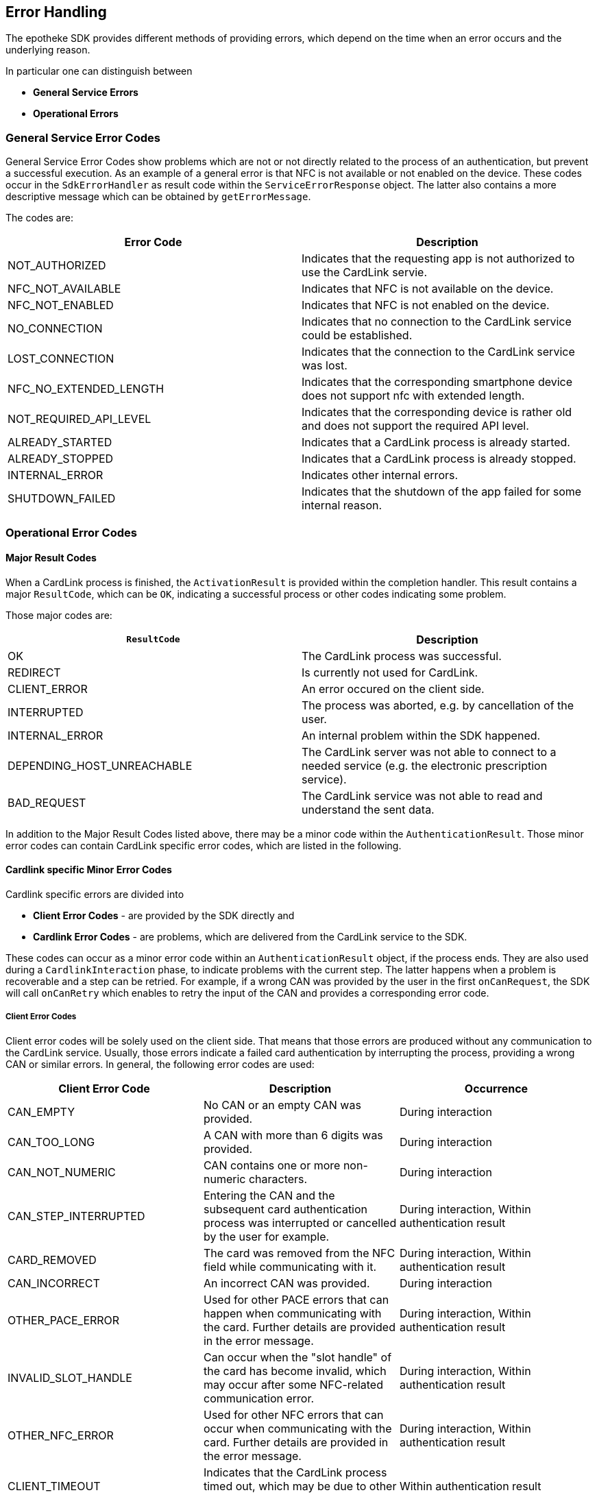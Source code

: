 == Error Handling

The epotheke SDK provides different methods of providing errors, which depend on the time when an error occurs and the underlying reason.

In particular one can distinguish between 

* **General Service Errors**
* **Operational Errors**

=== General Service Error Codes

General Service Error Codes show problems which are not or not directly related to the process of an authentication, but prevent a successful execution.
As an example of a general error is that NFC is not available or not enabled on the device.
These codes occur in the `SdkErrorHandler` as result code within the `ServiceErrorResponse` object.
The latter also contains a more descriptive message which can be obtained by `getErrorMessage`.

The codes are:
[cols="1,1"]
|===
|Error Code |Description

|NOT_AUTHORIZED
|Indicates that the requesting app is not authorized to use the CardLink servie.

|NFC_NOT_AVAILABLE
|Indicates that NFC is not available on the device.

|NFC_NOT_ENABLED
|Indicates that NFC is not enabled on the device.

|NO_CONNECTION
|Indicates that no connection to the CardLink service could be established.

|LOST_CONNECTION
|Indicates that the connection to the CardLink service was lost.

|NFC_NO_EXTENDED_LENGTH
|Indicates that the corresponding smartphone device does not support nfc with extended length.

|NOT_REQUIRED_API_LEVEL
|Indicates that the corresponding device is rather old and does not support the required API level.

|ALREADY_STARTED
|Indicates that a CardLink process is already started.
| ALREADY_STOPPED
|Indicates that a CardLink process is already stopped.

|INTERNAL_ERROR
|Indicates other internal errors.

|SHUTDOWN_FAILED
|Indicates that the shutdown of the app failed for some internal reason.

|===

=== Operational Error Codes

==== Major Result Codes
When a CardLink process is finished, the `ActivationResult` is provided within the completion handler.
This result contains a major `ResultCode`, which can be `OK`, indicating a successful process or other codes indicating some problem.

Those major codes are:
[cols="1,1"]
|===
|`ResultCode` | Description

|OK
|The CardLink process was successful.
|REDIRECT
|Is currently not used for CardLink.
|CLIENT_ERROR
|An error occured on the client side.
|INTERRUPTED
|The process was aborted, e.g. by cancellation of the user.
|INTERNAL_ERROR
|An internal problem within the SDK happened.
|DEPENDING_HOST_UNREACHABLE
|The CardLink server was not able to connect to a needed service (e.g. the electronic prescription service).
|BAD_REQUEST
|The CardLink service was not able to read and understand the sent data.

|===

In addition to the Major Result Codes listed above, there may be a minor code within the `AuthenticationResult`.
Those minor error codes can contain CardLink specific error codes, which are listed in the following. 


==== Cardlink specific Minor Error Codes

Cardlink specific errors are divided into 

* **Client Error Codes** - are provided by the SDK directly and 
* **Cardlink Error Codes** - are problems, which are delivered from the CardLink service to the SDK.

These codes can occur as a minor error code within an `AuthenticationResult` object, if the process ends.
They are also used during a `CardlinkInteraction` phase, to indicate problems with the current step.
The latter happens when a problem is recoverable and a step can be retried.
For example, if a wrong CAN was provided by the user in the first `onCanRequest`, the SDK will call `onCanRetry` which enables to retry the input of the CAN and provides a corresponding error code.

===== Client Error Codes

Client error codes will be solely used on the client side.
That means that those errors are produced without any communication to the CardLink service.
Usually, those errors indicate a failed card authentication by interrupting the process, providing a wrong CAN or similar errors.
In general, the following error codes are used:

[cols="1,1,1"]
|===
|Client Error Code |Description | Occurrence

|CAN_EMPTY
|No CAN or an empty CAN was provided.
|During interaction

|CAN_TOO_LONG
|A CAN with more than 6 digits was provided.
|During interaction

|CAN_NOT_NUMERIC
|CAN contains one or more non-numeric characters.
|During interaction

|CAN_STEP_INTERRUPTED
|Entering the CAN and the subsequent card authentication process was interrupted or cancelled by the user for example.
|During interaction, Within authentication result

|CARD_REMOVED
|The card was removed from the NFC field while communicating with it.
|During interaction, Within authentication result

|CAN_INCORRECT
|An incorrect CAN was provided.
|During interaction

|OTHER_PACE_ERROR
|Used for other PACE errors that can happen when communicating with the card. Further details are provided in the error message.
|During interaction, Within authentication result

|INVALID_SLOT_HANDLE
|Can occur when the "slot handle" of the card has become invalid, which may occur after some NFC-related communication error.
|During interaction, Within authentication result

|OTHER_NFC_ERROR
|Used for other NFC errors that can occur when communicating with the card. Further details are provided in the error message.
|During interaction, Within authentication result

|CLIENT_TIMEOUT
|Indicates that the CardLink process timed out, which may be due to other errors. 
|Within authentication result

|OTHER_CLIENT_ERROR
|For all other errors. Further details are provided in the error message.
|Within authentication result

|===

===== CardLink Error Codes

This section lists all errors that are returned by the CardLink service.
The CardLink service returns those errors via the `TaskListErrorPayload`, where the error code is transmitted via an Integer value under the hood.
This Integer value is mapped to a list of result codes which are listed in the following:

[cols="1,1,1"]
|===
|CardLink Error Code |Description | Occurrence

|NOT_FOUND
|Is returned when a requested or referenced entity could not be found in the CardLink service.
|During interaction, Within authentication result

|SICCT_ERROR
|Is used when an error happens during SICCT communication with the "Konnektor".
|Within authentication result

|PROCESS_ALREADY_STARTED
|Indicates that a CardLink process is already ongoing. This error may occur for example, when the `registerEGK` message is sent twice.
|Within authentication result

|UNKNOWN_WEBSOCKET_MESSAGE
|Indicates that an unknown/unsupported WebSocket message was received by the CardLink service.
|Within authentication result

|INVALID_WEBSOCKET_MESSAGE
|Indicates that the CardLink service received an invalid WebSocket message. This can occur if required data are missing or the encoding of the message is wrong.
|Within authentication result

|EGK_LIMIT_REACHED
|Is used when the limit of 10 eGK transactions per session is reached.
|Within authentication result

|SESSION_EXPIRED
|Is used when the established CardLink session has exceeded the permissible 15 minutes. A new WebSocket connection and a new phone pairing must be established.
|Within authentication result

|EXPIRED_CERTIFICATE
|If the CardLink service receives an expired certificate in the `registerEGK` message.
|Within authentication result

|INVALID_CERTIFICATE
|Indicates that the CardLink service received an invalid eGK certificate. This can occur when the signature is invalid, a non-eGK certificate is sent or a production eGK certificate is sent when the staging environment is used.
|Within authentication result

|CERTIFICATE_VALIDITY_MISMATCH
|Is used on a mismatch between certificate validity periods of X.509 and CVC.
|Within authentication result

|INVALID_GDO
|CardLink service is not able to parse the received EF.GDO in the `registerEGK` message.
|Within authentication result

|ICCSN_MISMATCH
|Indicates a mismatch between the ICCSN in the CV certificate and the EF.GDO.
|Within authentication result

|INVALID_EF_ATR
|CardLink service is not able to parse the received EF.ATR in the `registerEGK` message.
|Within authentication result

|UNABLE_TO_SEND_SMS
|CardLink service is not able to send out SMS messages for TAN validation due to some internal problem.
|Within authentication result

|NOT_ADMISSIBLE_TEL_PREFIX
|Not admissible telephone number prefix is used. CardLink allows only German telephone numbers with "+49" as prefix.
|During interaction

|NUMBER_BLOCKED
|Indicates that a blocked phone number is used.
|During interaction

|TAN_EXPIRED
|If the TAN for the SMS-TAN validation has expired.
|During interaction

|TAN_INCORRECT
|Indicates that a wrong TAN was provided.
|During interaction

|TAN_RETRY_LIMIT_EXCEEDED
|The TAN retry limit is exceeded.
|During interaction

|SERVER_TIMEOUT
|Used when the client does not receive any more commands of the CardLink service. This can happen when the App is waiting for the `InternalAuthenticate` APDU but does not receive one due to some communication error for example.
|Within authentication result

|UNKNOWN_ERROR
|Indicates an unknown error and is used on internal server errors for example. Further details are provided in the error message.
|During interaction, Within authentication result
|===
